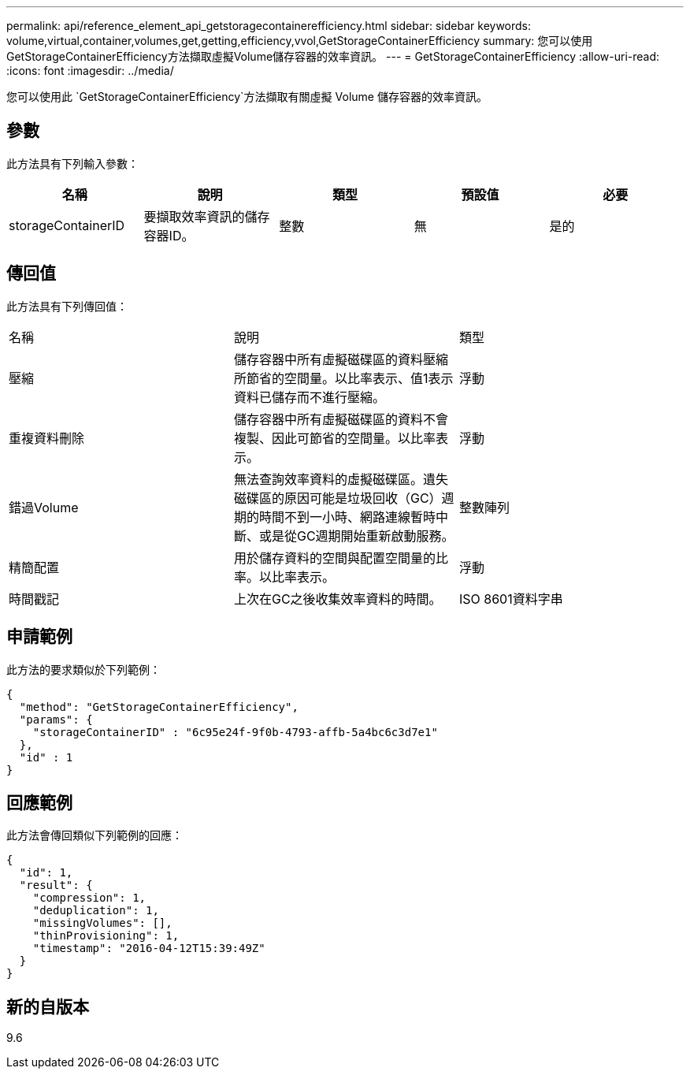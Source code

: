 ---
permalink: api/reference_element_api_getstoragecontainerefficiency.html 
sidebar: sidebar 
keywords: volume,virtual,container,volumes,get,getting,efficiency,vvol,GetStorageContainerEfficiency 
summary: 您可以使用GetStorageContainerEfficiency方法擷取虛擬Volume儲存容器的效率資訊。 
---
= GetStorageContainerEfficiency
:allow-uri-read: 
:icons: font
:imagesdir: ../media/


[role="lead"]
您可以使用此 `GetStorageContainerEfficiency`方法擷取有關虛擬 Volume 儲存容器的效率資訊。



== 參數

此方法具有下列輸入參數：

|===
| 名稱 | 說明 | 類型 | 預設值 | 必要 


 a| 
storageContainerID
 a| 
要擷取效率資訊的儲存容器ID。
 a| 
整數
 a| 
無
 a| 
是的

|===


== 傳回值

此方法具有下列傳回值：

|===


| 名稱 | 說明 | 類型 


 a| 
壓縮
 a| 
儲存容器中所有虛擬磁碟區的資料壓縮所節省的空間量。以比率表示、值1表示資料已儲存而不進行壓縮。
 a| 
浮動



 a| 
重複資料刪除
 a| 
儲存容器中所有虛擬磁碟區的資料不會複製、因此可節省的空間量。以比率表示。
 a| 
浮動



 a| 
錯過Volume
 a| 
無法查詢效率資料的虛擬磁碟區。遺失磁碟區的原因可能是垃圾回收（GC）週期的時間不到一小時、網路連線暫時中斷、或是從GC週期開始重新啟動服務。
 a| 
整數陣列



 a| 
精簡配置
 a| 
用於儲存資料的空間與配置空間量的比率。以比率表示。
 a| 
浮動



 a| 
時間戳記
 a| 
上次在GC之後收集效率資料的時間。
 a| 
ISO 8601資料字串

|===


== 申請範例

此方法的要求類似於下列範例：

[listing]
----
{
  "method": "GetStorageContainerEfficiency",
  "params": {
    "storageContainerID" : "6c95e24f-9f0b-4793-affb-5a4bc6c3d7e1"
  },
  "id" : 1
}
----


== 回應範例

此方法會傳回類似下列範例的回應：

[listing]
----
{
  "id": 1,
  "result": {
    "compression": 1,
    "deduplication": 1,
    "missingVolumes": [],
    "thinProvisioning": 1,
    "timestamp": "2016-04-12T15:39:49Z"
  }
}
----


== 新的自版本

9.6
